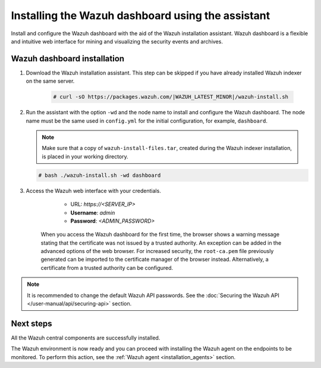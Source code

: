 .. Copyright (C) 2015–2022 Wazuh, Inc.

.. meta:: :description: Learn how to install the Wazuh dashboard using the Wazuh installation assistant. The Wazuh dashboard is a flexible and intuitive web interface for mining and visualizing security events and archives. 


Installing the Wazuh dashboard using the assistant
==================================================

Install and configure the Wazuh dashboard with the aid of the Wazuh installation assistant. Wazuh dashboard is a flexible and intuitive web interface for mining and visualizing the security events and archives.

Wazuh dashboard installation
-----------------------------

#. Download the Wazuh installation assistant. This step can be skipped if you have already installed Wazuh indexer on the same server.

    .. code-block:: console

      # curl -sO https://packages.wazuh.com/|WAZUH_LATEST_MINOR|/wazuh-install.sh



#. Run the assistant with the option ``-wd`` and the node name to install and configure the Wazuh dashboard. The node name must be the same used in ``config.yml`` for the initial configuration, for example, ``dashboard``.
   
   .. note:: Make sure that a copy of ``wazuh-install-files.tar``, created during the Wazuh indexer installation, is placed in your working directory.

   .. code-block:: console

      # bash ./wazuh-install.sh -wd dashboard

    

#. Access the Wazuh web interface with your credentials. 

     - URL: *https://<SERVER_IP>*
     - **Username**: *admin*
     - **Password**: *<ADMIN_PASSWORD>*
  

    When you access the Wazuh dashboard for the first time, the browser shows a warning message stating that the certificate was not issued by a trusted authority. An exception can be added in the advanced options of the web browser. For increased security, the ``root-ca.pem`` file previously generated can be imported to the certificate manager of the browser instead. Alternatively, a certificate from a trusted authority can be configured. 

.. note:: 

   It is recommended to change the default Wazuh API passwords. See the :doc:`Securing the Wazuh API </user-manual/api/securing-api>` section.


Next steps
----------

All the Wazuh central components are successfully installed.

.. thumbnail:: /images/installation/Wazuh-Installation-workflow-complete.png
    :alt: Wazuh installation workflow
    :align: center
    :width: 100%


The Wazuh environment is now ready and you can proceed with installing the Wazuh agent on the endpoints to be monitored. To perform this action, see the :ref:`Wazuh agent <installation_agents>` section.

